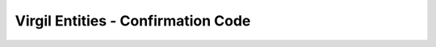 ===================================
Virgil Entities - Confirmation Code
===================================

.. glossary::

	**Confirmation Code**
		Is used to confirm ownership of a global identifier like email, phone number.

